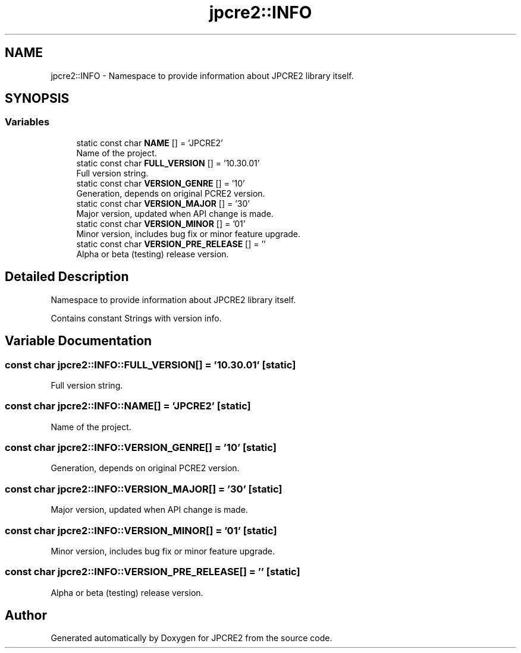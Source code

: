 .TH "jpcre2::INFO" 3 "Wed May 24 2017" "Version 10.30.01" "JPCRE2" \" -*- nroff -*-
.ad l
.nh
.SH NAME
jpcre2::INFO \- Namespace to provide information about JPCRE2 library itself\&.  

.SH SYNOPSIS
.br
.PP
.SS "Variables"

.in +1c
.ti -1c
.RI "static const char \fBNAME\fP [] = 'JPCRE2'"
.br
.RI "Name of the project\&. "
.ti -1c
.RI "static const char \fBFULL_VERSION\fP [] = '10\&.30\&.01'"
.br
.RI "Full version string\&. "
.ti -1c
.RI "static const char \fBVERSION_GENRE\fP [] = '10'"
.br
.RI "Generation, depends on original PCRE2 version\&. "
.ti -1c
.RI "static const char \fBVERSION_MAJOR\fP [] = '30'"
.br
.RI "Major version, updated when API change is made\&. "
.ti -1c
.RI "static const char \fBVERSION_MINOR\fP [] = '01'"
.br
.RI "Minor version, includes bug fix or minor feature upgrade\&. "
.ti -1c
.RI "static const char \fBVERSION_PRE_RELEASE\fP [] = ''"
.br
.RI "Alpha or beta (testing) release version\&. "
.in -1c
.SH "Detailed Description"
.PP 
Namespace to provide information about JPCRE2 library itself\&. 

Contains constant Strings with version info\&. 
.SH "Variable Documentation"
.PP 
.SS "const char jpcre2::INFO::FULL_VERSION[] = '10\&.30\&.01'\fC [static]\fP"

.PP
Full version string\&. 
.SS "const char jpcre2::INFO::NAME[] = 'JPCRE2'\fC [static]\fP"

.PP
Name of the project\&. 
.SS "const char jpcre2::INFO::VERSION_GENRE[] = '10'\fC [static]\fP"

.PP
Generation, depends on original PCRE2 version\&. 
.SS "const char jpcre2::INFO::VERSION_MAJOR[] = '30'\fC [static]\fP"

.PP
Major version, updated when API change is made\&. 
.SS "const char jpcre2::INFO::VERSION_MINOR[] = '01'\fC [static]\fP"

.PP
Minor version, includes bug fix or minor feature upgrade\&. 
.SS "const char jpcre2::INFO::VERSION_PRE_RELEASE[] = ''\fC [static]\fP"

.PP
Alpha or beta (testing) release version\&. 
.SH "Author"
.PP 
Generated automatically by Doxygen for JPCRE2 from the source code\&.

